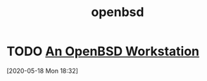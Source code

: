 #+TITLE: openbsd
* TODO [[https://eradman.com/posts/openbsd-workstation.html][An OpenBSD Workstation]]
[2020-05-18 Mon 18:32]
